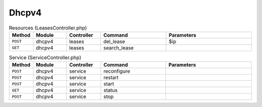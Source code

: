 Dhcpv4
~~~~~~

.. csv-table:: Resources (LeasesController.php)
   :header: "Method", "Module", "Controller", "Command", "Parameters"
   :widths: 4, 15, 15, 30, 40

    "``POST``","dhcpv4","leases","del_lease","$ip"
    "``GET``","dhcpv4","leases","search_lease",""

.. csv-table:: Service (ServiceController.php)
   :header: "Method", "Module", "Controller", "Command", "Parameters"
   :widths: 4, 15, 15, 30, 40

    "``POST``","dhcpv4","service","reconfigure",""
    "``POST``","dhcpv4","service","restart",""
    "``POST``","dhcpv4","service","start",""
    "``GET``","dhcpv4","service","status",""
    "``POST``","dhcpv4","service","stop",""
